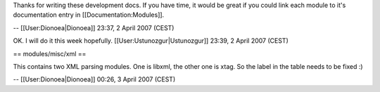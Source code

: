 Thanks for writing these development docs. If you have time, it would be
great if you could link each module to it's documentation entry in
[[Documentation:Modules]].

-- [[User:Dionoea|Dionoea]] 23:37, 2 April 2007 (CEST)

OK. I will do it this week hopefully. [[User:Ustunozgur|Ustunozgur]]
23:39, 2 April 2007 (CEST)

== modules/misc/xml ==

This contains two XML parsing modules. One is libxml, the other one is
xtag. So the label in the table needs to be fixed :)

-- [[User:Dionoea|Dionoea]] 00:26, 3 April 2007 (CEST)
